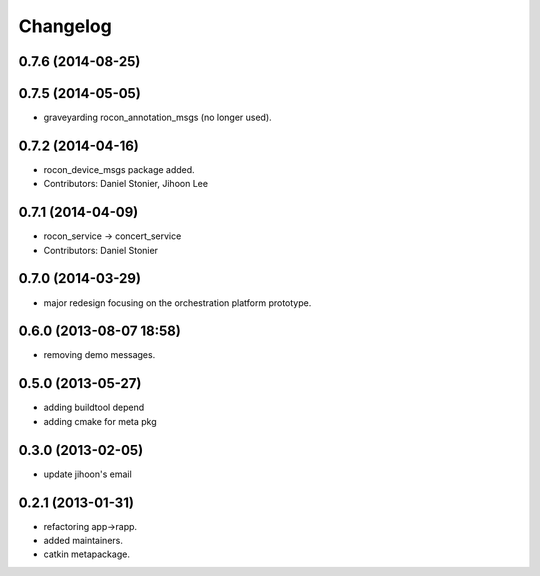 Changelog
=========

0.7.6 (2014-08-25)
------------------

0.7.5 (2014-05-05)
------------------
* graveyarding rocon_annotation_msgs (no longer used).

0.7.2 (2014-04-16)
------------------
* rocon_device_msgs package added.
* Contributors: Daniel Stonier, Jihoon Lee

0.7.1 (2014-04-09)
------------------
* rocon_service -> concert_service
* Contributors: Daniel Stonier

0.7.0 (2014-03-29)
------------------
* major redesign focusing on the orchestration platform prototype.

0.6.0 (2013-08-07 18:58)
------------------------
* removing demo messages.

0.5.0 (2013-05-27)
------------------
* adding buildtool depend
* adding cmake for meta pkg

0.3.0 (2013-02-05)
------------------
* update jihoon's email

0.2.1 (2013-01-31)
------------------
* refactoring app->rapp.
* added maintainers.
* catkin metapackage.
